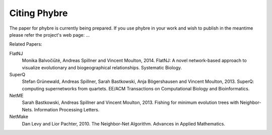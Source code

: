 
.. _citing:

Citing Phybre
=============

The paper for phybre is currently being prepared.  If you use phybre in your work and wish to publish in the meantime please refer the project's web page: ...

Related Papers:

FlatNJ
                Monika Balvočiūtė, Andreas Spillner and Vincent Moulton, 2014.
                FlatNJ: A novel network-based approach to visualize evolutionary and biogeographical relationships.
                Systematic Biology.

SuperQ
                 Stefan Grünewald, Andreas Spillner, Sarah Bastkowski, Anja Bögershausen and Vincent Moulton, 2013.
                 SuperQ: computing supernetworks from quartets.
                 EE/ACM Transactions on Computational Biology and Bioinformatics.

NetME
                 Sarah Bastkowski, Andreas Spillner and Vincent Moulton, 2013.
                 Fishing for minimum evolution trees with Neighbor-Nets.
                 Information Processing Letters.

NetMake
                Dan Levy and Lior Pachter, 2010.
                The Neighbor-Net Algorithm.
                Advances in Applied Mathematics.
